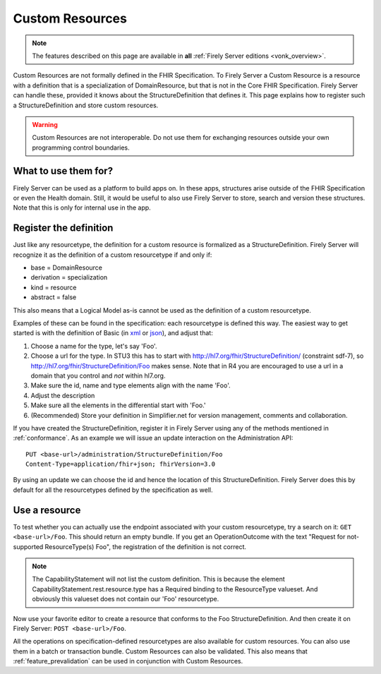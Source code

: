 .. _feature_customresources:

Custom Resources
================

.. note::

  The features described on this page are available in **all** :ref:`Firely Server editions <vonk_overview>`.

Custom Resources are not formally defined in the FHIR Specification. To Firely Server a Custom Resource is a resource with a definition that is a specialization of DomainResource, but that is not in the Core FHIR Specification. Firely Server can handle these, provided it knows about the StructureDefinition that defines it. This page explains how to register such a StructureDefinition and store custom resources.

.. warning::

   Custom Resources are not interoperable. Do not use them for exchanging resources outside your own programming control boundaries.

What to use them for?
---------------------

Firely Server can be used as a platform to build apps on. In these apps, structures arise outside of the FHIR Specification or even the Health domain. Still, it would be useful to also use Firely Server to store, search and version these structures. Note that this is only for internal use in the app.

Register the definition
-----------------------

Just like any resourcetype, the definition for a custom resource is formalized as a StructureDefinition. Firely Server will recognize it as the definition of a custom resourcetype if and only if:

* base = DomainResource
* derivation = specialization
* kind = resource
* abstract = false
  
This also means that a Logical Model as-is cannot be used as the definition of a custom resourcetype.

Examples of these can be found in the specification: each resourcetype is defined this way. The easiest way to get started is with the definition of Basic (in `xml <https://www.hl7.org/fhir/STU3/basic.profile.xml.html>`_ or `json <https://www.hl7.org/fhir/STU3/basic.profile.json.html>`_), and adjust that:

#. Choose a name for the type, let's say 'Foo'.
#. Choose a url for the type. In STU3 this has to start with http://hl7.org/fhir/StructureDefinition/ (constraint sdf-7), so http://hl7.org/fhir/StructureDefinition/Foo makes sense.
   Note that in R4 you are encouraged to use a url in a domain that you control and *not* within hl7.org.
#. Make sure the id, name and type elements align with the name 'Foo'.
#. Adjust the description
#. Make sure all the elements in the differential start with 'Foo.' 
#. (Recommended) Store your definition in Simplifier.net for version management, comments and collaboration.

If you have created the StructureDefinition, register it in Firely Server using any of the methods mentioned in :ref:`conformance`. As an example we will issue an update interaction on the Administration API::

   PUT <base-url>/administration/StructureDefinition/Foo
   Content-Type=application/fhir+json; fhirVersion=3.0

By using an update we can choose the id and hence the location of this StructureDefinition. Firely Server does this by default for all the resourcetypes defined by the specification as well.

Use a resource
--------------

To test whether you can actually use the endpoint associated with your custom resourcetype, try a search on it: ``GET <base-url>/Foo``. This should return an empty bundle. If you get an OperationOutcome with the text "Request for not-supported ResourceType(s) Foo", the registration of the definition is not correct.

.. note::

   The CapabilityStatement will not list the custom definition. This is because the element CapabilityStatement.rest.resource.type has a Required binding to the ResourceType valueset. And obviously this valueset does not contain our 'Foo' resourcetype.

Now use your favorite editor to create a resource that conforms to the Foo StructureDefinition. And then create it on Firely Server: ``POST <base-url>/Foo``.

All the operations on specification-defined resourcetypes are also available for custom resources. You can also use them in a batch or transaction bundle. 
Custom Resources can also be validated. This also means that :ref:`feature_prevalidation` can be used in conjunction with Custom Resources.

